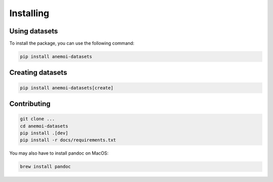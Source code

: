 Installing
==========

Using datasets
--------------

To install the package, you can use the following command:

.. code-block:: bash

    pip install anemoi-datasets

Creating datasets
-----------------

.. code-block:: bash

    pip install anemoi-datasets[create]

Contributing
------------

.. code-block:: bash

    git clone ...
    cd anemoi-datasets
    pip install .[dev]
    pip install -r docs/requirements.txt

You may also have to install pandoc on MacOS:

.. code-block:: bash

    brew install pandoc

..
    TODO: Make sure to update `setup.py`
    to reflect these options
